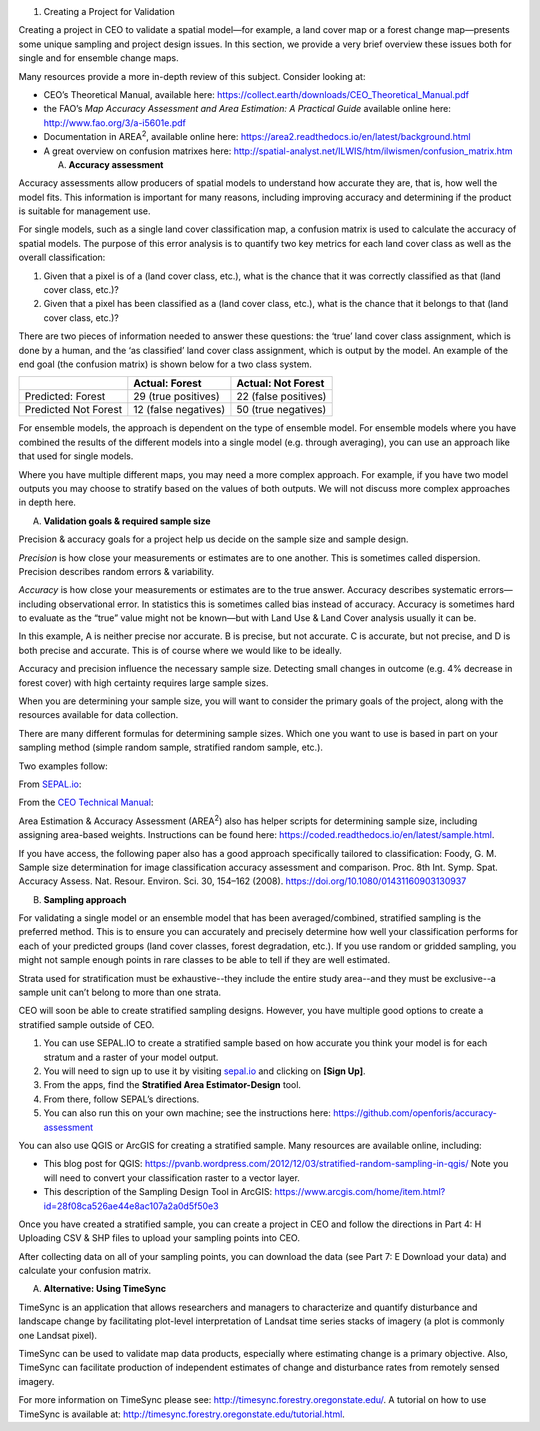 

1. Creating a Project for Validation

Creating a project in CEO to validate a spatial model—for example, a
land cover map or a forest change map—presents some unique sampling and
project design issues. In this section, we provide a very brief overview
these issues both for single and for ensemble change maps.

Many resources provide a more in-depth review of this subject. Consider
looking at:

-  CEO’s Theoretical Manual, available here:
   https://collect.earth/downloads/CEO_Theoretical_Manual.pdf

-  the FAO’s *Map Accuracy Assessment and Area Estimation: A Practical
   Guide* available online here: http://www.fao.org/3/a-i5601e.pdf

-  Documentation in AREA\ :sup:`2`, available online here:
   https://area2.readthedocs.io/en/latest/background.html

-  A great overview on confusion matrixes here:
   http://spatial-analyst.net/ILWIS/htm/ilwismen/confusion_matrix.htm

   A. **Accuracy assessment**

Accuracy assessments allow producers of spatial models to understand how
accurate they are, that is, how well the model fits. This information is
important for many reasons, including improving accuracy and determining
if the product is suitable for management use.

For single models, such as a single land cover classification map, a
confusion matrix is used to calculate the accuracy of spatial models.
The purpose of this error analysis is to quantify two key metrics for
each land cover class as well as the overall classification:

1. Given that a pixel is of a (land cover class, etc.), what is the
   chance that it was correctly classified as that (land cover class,
   etc.)?

2. Given that a pixel has been classified as a (land cover class, etc.),
   what is the chance that it belongs to that (land cover class, etc.)?

There are two pieces of information needed to answer these questions:
the ‘true’ land cover class assignment, which is done by a human, and
the ‘as classified’ land cover class assignment, which is output by the
model. An example of the end goal (the confusion matrix) is shown below
for a two class system.

+-----------------------+-----------------------+-----------------------+
|                       | Actual: Forest        | Actual: Not Forest    |
+=======================+=======================+=======================+
| Predicted: Forest     | 29 (true positives)   | 22 (false positives)  |
+-----------------------+-----------------------+-----------------------+
| Predicted Not Forest  | 12 (false negatives)  | 50 (true negatives)   |
+-----------------------+-----------------------+-----------------------+

For ensemble models, the approach is dependent on the type of ensemble
model. For ensemble models where you have combined the results of the
different models into a single model (e.g. through averaging), you can
use an approach like that used for single models.

Where you have multiple different maps, you may need a more complex
approach. For example, if you have two model outputs you may choose to
stratify based on the values of both outputs. We will not discuss more
complex approaches in depth here.

A. **Validation goals & required sample size**

Precision & accuracy goals for a project help us decide on the sample
size and sample design.

*Precision* is how close your measurements or estimates are to one
another. This is sometimes called dispersion. Precision describes random
errors & variability.

*Accuracy* is how close your measurements or estimates are to the true
answer. Accuracy describes systematic errors—including observational
error. In statistics this is sometimes called bias instead of accuracy.
Accuracy is sometimes hard to evaluate as the “true” value might not be
known—but with Land Use & Land Cover analysis usually it can be.

In this example, A is neither precise nor accurate. B is precise, but
not accurate. C is accurate, but not precise, and D is both precise and
accurate. This is of course where we would like to be ideally.

Accuracy and precision influence the necessary sample size. Detecting
small changes in outcome (e.g. 4% decrease in forest cover) with high
certainty requires large sample sizes. 

When you are determining your sample size, you will want to consider the
primary goals of the project, along with the resources available for
data collection. 

There are many different formulas for determining sample sizes. Which
one you want to use is based in part on your sampling method (simple
random sample, stratified random sample, etc.).

Two examples follow:

From `SEPAL.io <about:blank>`__:

From the `CEO Technical
Manual <https://collect.earth/downloads/CEO_Theoretical_Manual.pdf>`__:

Area Estimation & Accuracy Assessment (AREA\ :sup:`2`) also has helper
scripts for determining sample size, including assigning area-based
weights. Instructions can be found here:
https://coded.readthedocs.io/en/latest/sample.html.

If you have access, the following paper also has a good approach
specifically tailored to classification: Foody, G. M. Sample size
determination for image classification accuracy assessment and
comparison. Proc. 8th Int. Symp. Spat. Accuracy Assess. Nat. Resour.
Environ. Sci. 30, 154–162 (2008).
https://doi.org/10.1080/01431160903130937

B. **Sampling approach**

For validating a single model or an ensemble model that has been
averaged/combined, stratified sampling is the preferred method. This is
to ensure you can accurately and precisely determine how well your
classification performs for each of your predicted groups (land cover
classes, forest degradation, etc.). If you use random or gridded
sampling, you might not sample enough points in rare classes to be able
to tell if they are well estimated.

Strata used for stratification must be exhaustive--they include the
entire study area--and they must be exclusive--a sample unit can’t
belong to more than one strata.

CEO will soon be able to create stratified sampling designs. However,
you have multiple good options to create a stratified sample outside of
CEO.

1. You can use SEPAL.IO to create a stratified sample based on how
   accurate you think your model is for each stratum and a raster of
   your model output.

2. You will need to sign up to use it by visiting
   `sepal.io <about:blank>`__ and clicking on **[Sign Up]**.

3. From the apps, find the **Stratified Area Estimator-Design** tool.

4. From there, follow SEPAL’s directions.

5. You can also run this on your own machine; see the instructions here:
   https://github.com/openforis/accuracy-assessment

You can also use QGIS or ArcGIS for creating a stratified sample. Many
resources are available online, including:

-  This blog post for QGIS:
   https://pvanb.wordpress.com/2012/12/03/stratified-random-sampling-in-qgis/
   Note you will need to convert your classification raster to a vector
   layer.

-  This description of the Sampling Design Tool in ArcGIS:
   https://www.arcgis.com/home/item.html?id=28f08ca526ae44e8ac107a2a0d5f50e3

Once you have created a stratified sample, you can create a project in
CEO and follow the directions in Part 4: H Uploading CSV & SHP files to
upload your sampling points into CEO.

After collecting data on all of your sampling points, you can download
the data (see Part 7: E Download your data) and calculate your confusion
matrix.

A. **Alternative: Using TimeSync**

TimeSync is an application that allows researchers and managers to
characterize and quantify disturbance and landscape change by
facilitating plot-level interpretation of Landsat time series stacks of
imagery (a plot is commonly one Landsat pixel).

TimeSync can be used to validate map data products, especially where
estimating change is a primary objective. Also, TimeSync can facilitate
production of independent estimates of change and disturbance rates from
remotely sensed imagery.

For more information on TimeSync please see:
http://timesync.forestry.oregonstate.edu/. A tutorial on how to use
TimeSync is available at:
http://timesync.forestry.oregonstate.edu/tutorial.html.